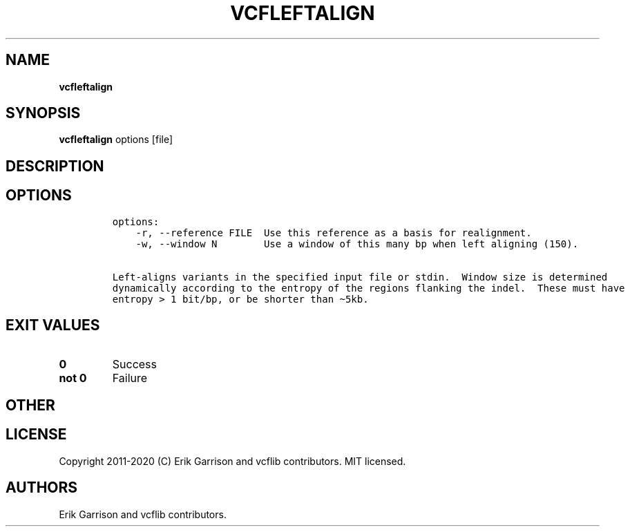 .\" Automatically generated by Pandoc 2.7.3
.\"
.TH "VCFLEFTALIGN" "1" "" "vcfleftalign (vcflib)" "vcfleftalign (VCF unknown)"
.hy
.SH NAME
.PP
\f[B]vcfleftalign\f[R]
.SH SYNOPSIS
.PP
\f[B]vcfleftalign\f[R] options [file]
.SH DESCRIPTION
.SH OPTIONS
.IP
.nf
\f[C]

options:
    -r, --reference FILE  Use this reference as a basis for realignment.
    -w, --window N        Use a window of this many bp when left aligning (150).

Left-aligns variants in the specified input file or stdin.  Window size is determined
dynamically according to the entropy of the regions flanking the indel.  These must have
entropy > 1 bit/bp, or be shorter than \[ti]5kb.
\f[R]
.fi
.SH EXIT VALUES
.TP
.B \f[B]0\f[R]
Success
.TP
.B \f[B]not 0\f[R]
Failure
.SH OTHER
.SH LICENSE
.PP
Copyright 2011-2020 (C) Erik Garrison and vcflib contributors.
MIT licensed.
.SH AUTHORS
Erik Garrison and vcflib contributors.
